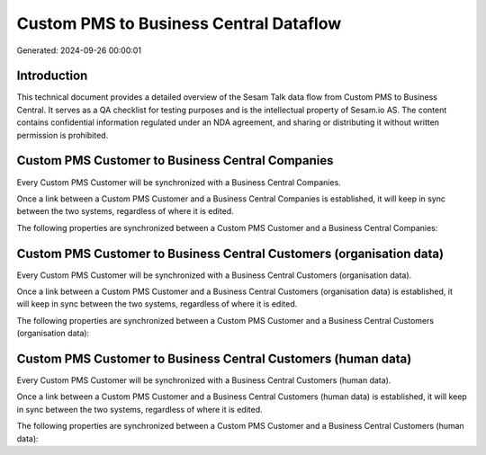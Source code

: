 =======================================
Custom PMS to Business Central Dataflow
=======================================

Generated: 2024-09-26 00:00:01

Introduction
------------

This technical document provides a detailed overview of the Sesam Talk data flow from Custom PMS to Business Central. It serves as a QA checklist for testing purposes and is the intellectual property of Sesam.io AS. The content contains confidential information regulated under an NDA agreement, and sharing or distributing it without written permission is prohibited.

Custom PMS Customer to Business Central Companies
-------------------------------------------------
Every Custom PMS Customer will be synchronized with a Business Central Companies.

Once a link between a Custom PMS Customer and a Business Central Companies is established, it will keep in sync between the two systems, regardless of where it is edited.

The following properties are synchronized between a Custom PMS Customer and a Business Central Companies:

.. list-table::
   :header-rows: 1

   * - Custom PMS Customer Property
     - Business Central Companies Property
     - Business Central Data Type


Custom PMS Customer to Business Central Customers (organisation data)
---------------------------------------------------------------------
Every Custom PMS Customer will be synchronized with a Business Central Customers (organisation data).

Once a link between a Custom PMS Customer and a Business Central Customers (organisation data) is established, it will keep in sync between the two systems, regardless of where it is edited.

The following properties are synchronized between a Custom PMS Customer and a Business Central Customers (organisation data):

.. list-table::
   :header-rows: 1

   * - Custom PMS Customer Property
     - Business Central Customers (organisation data) Property
     - Business Central Data Type


Custom PMS Customer to Business Central Customers (human data)
--------------------------------------------------------------
Every Custom PMS Customer will be synchronized with a Business Central Customers (human data).

Once a link between a Custom PMS Customer and a Business Central Customers (human data) is established, it will keep in sync between the two systems, regardless of where it is edited.

The following properties are synchronized between a Custom PMS Customer and a Business Central Customers (human data):

.. list-table::
   :header-rows: 1

   * - Custom PMS Customer Property
     - Business Central Customers (human data) Property
     - Business Central Data Type

